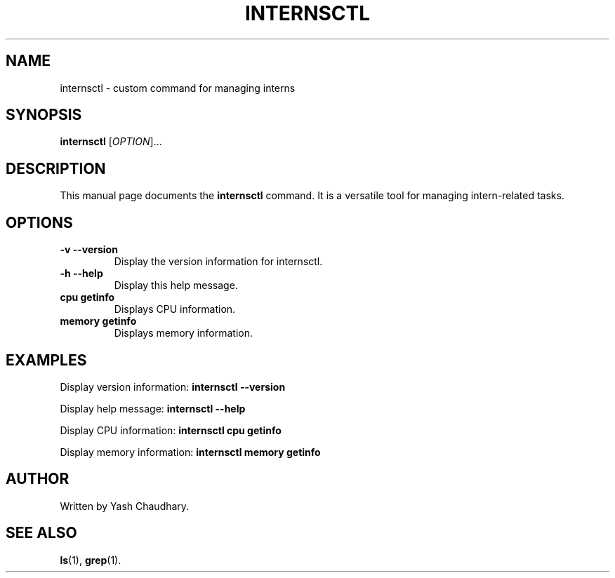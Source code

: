 .TH INTERNSCTL 1 "January 2024" "v0.1.0" "internsctl manual"

.SH NAME
internsctl \- custom command for managing interns

.SH SYNOPSIS
.B internsctl
[\fIOPTION\fR]...

.SH DESCRIPTION
This manual page documents the
.B internsctl
command. It is a versatile tool for managing intern-related tasks.

.SH OPTIONS
.TP
.B -v --version
Display the version information for internsctl.

.TP
.B -h --help
Display this help message.

.TP
.B cpu getinfo
Displays CPU information.

.TP
.B memory getinfo
Displays memory information.



.SH EXAMPLES
Display version information:
.B internsctl --version

Display help message:
.B internsctl --help

Display CPU information:
.B internsctl cpu getinfo

Display memory information:
.B internsctl memory getinfo

.SH AUTHOR
Written by Yash Chaudhary.

.SH SEE ALSO
.BR ls (1),
.BR grep (1).
